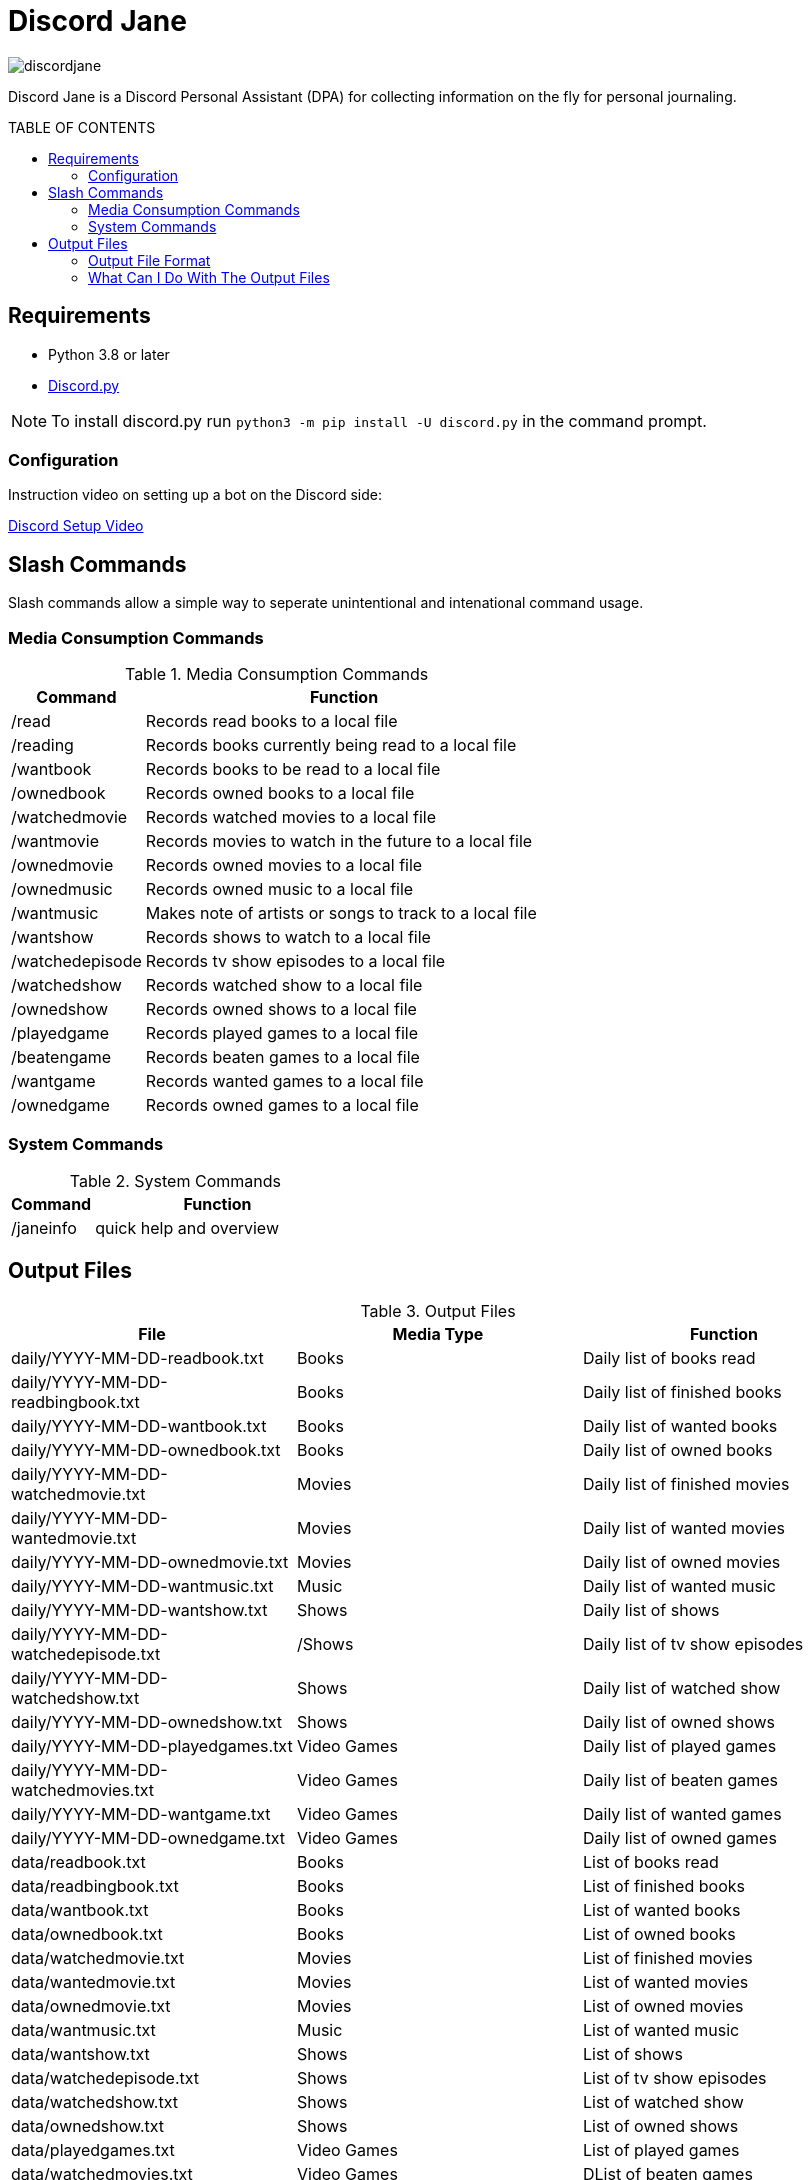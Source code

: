 :toc: macro
:toc-title: TABLE OF CONTENTS
:tockeves: 6

= Discord Jane

image::images/discordjane.png[align=center]

Discord Jane is a Discord Personal Assistant (DPA) for collecting information on the fly for personal journaling.

toc::[]

== Requirements

* Python 3.8 or later
* https://discordpy.readthedocs.io/en/stable/[Discord.py]

NOTE: To install discord.py run `python3 -m pip install -U discord.py` in the command prompt.

=== Configuration

Instruction video on setting up a bot on the Discord side:

https://www.youtube.com/watch?v=CHbN_gB30Tw[Discord Setup Video]

== Slash Commands

Slash commands allow a simple way to seperate unintentional and intenational command usage. 

=== Media Consumption Commands

.Media Consumption Commands
[%header, width="100%", cols="1,3"]
|=====
|Command|Function
|/read|Records read books to a local file
|/reading|Records books currently being read to a local file
|/wantbook|Records books to be read to a local file
|/ownedbook|Records owned books to a local file
|/watchedmovie|Records watched movies to a local file
|/wantmovie|Records movies to watch in the future to a local file
|/ownedmovie|Records owned movies to a local file
|/ownedmusic|Records owned music to a local file
|/wantmusic|Makes note of artists or songs to track to a local file
|/wantshow|Records shows to watch to a local file
|/watchedepisode|Records tv show episodes to a local file
|/watchedshow|Records watched show to a local file
|/ownedshow|Records owned shows to a local file
|/playedgame|Records played games to a local file
|/beatengame|Records beaten games to a local file
|/wantgame|Records wanted games to a local file
|/ownedgame|Records owned games to a local file
|=====

=== System Commands

.System Commands
[%header, width="100%", cols="1,3"]
|=====
|Command|Function
|/janeinfo|quick help and overview
|=====

== Output Files

.Output Files
[%header, width="100%", cols="3"]
|=====
|File|Media Type|Function
|daily/YYYY-MM-DD-readbook.txt|Books|Daily list of books read
|daily/YYYY-MM-DD-readbingbook.txt|Books|Daily list of finished books
|daily/YYYY-MM-DD-wantbook.txt|Books|Daily list of wanted books
|daily/YYYY-MM-DD-ownedbook.txt|Books|Daily list of owned books
|daily/YYYY-MM-DD-watchedmovie.txt|Movies|Daily list of finished movies
|daily/YYYY-MM-DD-wantedmovie.txt|Movies|Daily list of wanted movies
|daily/YYYY-MM-DD-ownedmovie.txt|Movies|Daily list of owned movies
|daily/YYYY-MM-DD-wantmusic.txt|Music|Daily list of wanted music
|daily/YYYY-MM-DD-wantshow.txt|Shows|Daily list of shows
|daily/YYYY-MM-DD-watchedepisode.txt|/Shows|Daily list of tv show episodes
|daily/YYYY-MM-DD-watchedshow.txt|Shows|Daily list of watched show
|daily/YYYY-MM-DD-ownedshow.txt|Shows|Daily list of owned shows
|daily/YYYY-MM-DD-playedgames.txt|Video Games|Daily list of played games
|daily/YYYY-MM-DD-watchedmovies.txt|Video Games|Daily list of beaten games
|daily/YYYY-MM-DD-wantgame.txt|Video Games|Daily list of wanted games
|daily/YYYY-MM-DD-ownedgame.txt|Video Games|Daily list of owned games
|data/readbook.txt|Books|List of books read
|data/readbingbook.txt|Books|List of finished books
|data/wantbook.txt|Books|List of wanted books
|data/ownedbook.txt|Books|List of owned books
|data/watchedmovie.txt|Movies|List of finished movies
|data/wantedmovie.txt|Movies|List of wanted movies
|data/ownedmovie.txt|Movies|List of owned movies
|data/wantmusic.txt|Music|List of wanted music
|data/wantshow.txt|Shows|List of shows
|data/watchedepisode.txt|Shows|List of tv show episodes
|data/watchedshow.txt|Shows|List of watched show
|data/ownedshow.txt|Shows|List of owned shows
|data/playedgames.txt|Video Games|List of played games
|data/watchedmovies.txt|Video Games|DList of beaten games
|data/wantgame.txt|Video Games|List of wanted games
|data/ownedgame.txt|Video Games|List of owned games
|/logs/discordjanelogs.txt|System|System log
|=====

=== Output File Format


=== What Can I Do With The Output Files
